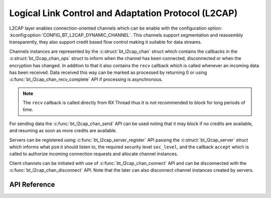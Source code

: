 .. _bt_l2cap:

Logical Link Control and Adaptation Protocol (L2CAP)
####################################################

L2CAP layer enables connection-oriented channels which can be enable with the
configuration option: :kconfig:option:`CONFIG_BT_L2CAP_DYNAMIC_CHANNEL`. This channels
support segmentation and reassembly transparently, they also support credit
based flow control making it suitable for data streams.

Channels instances are represented by the :c:struct:`bt_l2cap_chan` struct which
contains the callbacks in the :c:struct:`bt_l2cap_chan_ops` struct to inform
when the channel has been connected, disconnected or when the encryption has
changed.
In addition to that it also contains the ``recv`` callback which is called
whenever an incoming data has been received. Data received this way can be
marked as processed by returning 0 or using
:c:func:`bt_l2cap_chan_recv_complete` API if processing is asynchronous.

.. note::
  The ``recv`` callback is called directly from RX Thread thus it is not
  recommended to block for long periods of time.

For sending data the :c:func:`bt_l2cap_chan_send` API can be used noting that
it may block if no credits are available, and resuming as soon as more credits
are available.

Servers can be registered using :c:func:`bt_l2cap_server_register` API passing
the :c:struct:`bt_l2cap_server` struct which informs what ``psm`` it should
listen to, the required security level ``sec_level``, and the callback
``accept`` which is called to authorize incoming connection requests and
allocate channel instances.

Client channels can be initiated with use of :c:func:`bt_l2cap_chan_connect`
API and can be disconnected with the :c:func:`bt_l2cap_chan_disconnect` API.
Note that the later can also disconnect channel instances created by servers.

API Reference
*************

.. doxygengroup:: bt_l2cap
